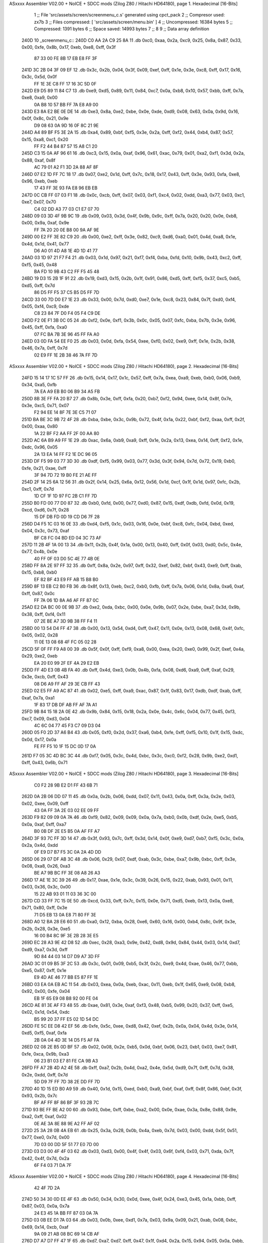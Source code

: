 ASxxxx Assembler V02.00 + NoICE + SDCC mods  (Zilog Z80 / Hitachi HD64180), page 1.
Hexadecimal [16-Bits]



                              1 ;; File 'src/assets/screen/screenmenu_c.s' generated using cpct_pack
                              2 ;; Compresor used:   zx7b
                              3 ;; Files compressed: [ 'src/assets/screen/menu.bin' ]
                              4 ;; Uncompressed:     16384 bytes
                              5 ;; Compressed:       1391 bytes
                              6 ;; Space saved:      14993 bytes
                              7 ;;
                              8 
                              9 ;; Data array definition
   240D                      10 _screenmenu_c::
   240D C0 AA 2A C9 25 8A    11    .db  0xc0, 0xaa, 0x2a, 0xc9, 0x25, 0x8a, 0x87, 0x33, 0x00, 0xfe, 0x8b, 0x17, 0xeb, 0xe8, 0xff, 0x3f
        87 33 00 FE 8B 17
        EB E8 FF 3F
   241D 3C 2B 04 3F 09 EF    12    .db  0x3c, 0x2b, 0x04, 0x3f, 0x09, 0xef, 0xff, 0x1e, 0x3e, 0xc8, 0xff, 0x17, 0x16, 0x3c, 0x5d, 0x0f
        FF 1E 3E C8 FF 17
        16 3C 5D 0F
   242D E9 D5 89 11 84 C7    13    .db  0xe9, 0xd5, 0x89, 0x11, 0x84, 0xc7, 0x0a, 0xb8, 0x10, 0x57, 0xbb, 0xff, 0x7a, 0xe8, 0xa9, 0x00
        0A B8 10 57 BB FF
        7A E8 A9 00
   243D E3 8A E2 BE 0E DE    14    .db  0xe3, 0x8a, 0xe2, 0xbe, 0x0e, 0xde, 0xd9, 0x08, 0x63, 0x0a, 0x9d, 0x16, 0x0f, 0x8c, 0x21, 0x9e
        D9 08 63 0A 9D 16
        0F 8C 21 9E
   244D A4 89 BF F5 3E 2A    15    .db  0xa4, 0x89, 0xbf, 0xf5, 0x3e, 0x2a, 0xff, 0xf2, 0x44, 0xb4, 0x87, 0x57, 0x15, 0xa8, 0xc1, 0x20
        FF F2 44 B4 87 57
        15 A8 C1 20
   245D C3 15 0A AF 96 61    16    .db  0xc3, 0x15, 0x0a, 0xaf, 0x96, 0x61, 0xac, 0x79, 0x01, 0xa2, 0xf1, 0x3d, 0x2a, 0x88, 0xaf, 0x8f
        AC 79 01 A2 F1 3D
        2A 88 AF 8F
   246D 07 E2 1D FF 7C 18    17    .db  0x07, 0xe2, 0x1d, 0xff, 0x7c, 0x18, 0x17, 0x43, 0xff, 0x3e, 0x93, 0xfa, 0xe8, 0x96, 0xeb, 0xeb
        17 43 FF 3E 93 FA
        E8 96 EB EB
   247D 0C CB FF 07 03 F1    18    .db  0x0c, 0xcb, 0xff, 0x07, 0x03, 0xf1, 0xc4, 0x02, 0xdd, 0xa3, 0x77, 0x03, 0xc1, 0xe7, 0x07, 0x70
        C4 02 DD A3 77 03
        C1 E7 07 70
   248D 09 03 3D 4F 9B 9C    19    .db  0x09, 0x03, 0x3d, 0x4f, 0x9b, 0x9c, 0xff, 0x7a, 0x20, 0x20, 0x0e, 0xb8, 0x00, 0x9a, 0xaf, 0x9e
        FF 7A 20 20 0E B8
        00 9A AF 9E
   249D 00 E2 FF 3E 82 C9    20    .db  0x00, 0xe2, 0xff, 0x3e, 0x82, 0xc9, 0xd6, 0xa0, 0x01, 0x4d, 0xa8, 0x1e, 0x4d, 0x1d, 0x41, 0x77
        D6 A0 01 4D A8 1E
        4D 1D 41 77
   24AD 03 1D 97 21 F7 F4    21    .db  0x03, 0x1d, 0x97, 0x21, 0xf7, 0xf4, 0xba, 0xfd, 0x10, 0x9b, 0x43, 0xc2, 0xff, 0xf5, 0x45, 0x48
        BA FD 10 9B 43 C2
        FF F5 45 48
   24BD 19 D3 15 2B 1F 91    22    .db  0x19, 0xd3, 0x15, 0x2b, 0x1f, 0x91, 0x86, 0xd5, 0xff, 0xf5, 0x37, 0xc5, 0xb5, 0xd5, 0xff, 0x7d
        86 D5 FF F5 37 C5
        B5 D5 FF 7D
   24CD 33 00 7D D0 E7 1E    23    .db  0x33, 0x00, 0x7d, 0xd0, 0xe7, 0x1e, 0xc8, 0x23, 0x84, 0x7f, 0xd0, 0xf4, 0x05, 0xf4, 0xc9, 0xde
        C8 23 84 7F D0 F4
        05 F4 C9 DE
   24DD F2 0E F1 3B 0C 05    24    .db  0xf2, 0x0e, 0xf1, 0x3b, 0x0c, 0x05, 0x07, 0xfc, 0xba, 0x7b, 0x3e, 0x96, 0x45, 0xff, 0xfa, 0xa0
        07 FC BA 7B 3E 96
        45 FF FA A0
   24ED 03 0D FA 54 EE F0    25    .db  0x03, 0x0d, 0xfa, 0x54, 0xee, 0xf0, 0x02, 0xe9, 0xff, 0x1e, 0x2b, 0x38, 0x46, 0x7a, 0xff, 0x7d
        02 E9 FF 1E 2B 38
        46 7A FF 7D
ASxxxx Assembler V02.00 + NoICE + SDCC mods  (Zilog Z80 / Hitachi HD64180), page 2.
Hexadecimal [16-Bits]



   24FD 15 14 17 1C 57 FF    26    .db  0x15, 0x14, 0x17, 0x1c, 0x57, 0xff, 0x7a, 0xea, 0xa9, 0xeb, 0xb0, 0x06, 0xb9, 0x34, 0xa5, 0xfb
        7A EA A9 EB B0 06
        B9 34 A5 FB
   250D 8B 3E FF FA 20 B7    27    .db  0x8b, 0x3e, 0xff, 0xfa, 0x20, 0xb7, 0xf2, 0x94, 0xee, 0x14, 0x8f, 0x7e, 0x3e, 0xc5, 0x71, 0x07
        F2 94 EE 14 8F 7E
        3E C5 71 07
   251D BA BE 3C 9B 72 4F    28    .db  0xba, 0xbe, 0x3c, 0x9b, 0x72, 0x4f, 0x1a, 0x22, 0xbf, 0xf2, 0xaa, 0xff, 0x2f, 0x00, 0xaa, 0x80
        1A 22 BF F2 AA FF
        2F 00 AA 80
   252D AC 6A B9 A9 FF 1E    29    .db  0xac, 0x6a, 0xb9, 0xa9, 0xff, 0x1e, 0x2a, 0x13, 0xea, 0x14, 0xff, 0xf2, 0x1e, 0xdc, 0x96, 0x05
        2A 13 EA 14 FF F2
        1E DC 96 05
   253D DF F5 99 03 77 3D    30    .db  0xdf, 0xf5, 0x99, 0x03, 0x77, 0x3d, 0x3f, 0x94, 0x7d, 0x72, 0x19, 0xb0, 0xfe, 0x21, 0xae, 0xff
        3F 94 7D 72 19 B0
        FE 21 AE FF
   254D 2F 14 25 6A 12 56    31    .db  0x2f, 0x14, 0x25, 0x6a, 0x12, 0x56, 0x1d, 0xcf, 0x1f, 0x1d, 0x97, 0xfc, 0x2b, 0xc1, 0xff, 0x7d
        1D CF 1F 1D 97 FC
        2B C1 FF 7D
   255D B0 FD 00 77 D0 87    32    .db  0xb0, 0xfd, 0x00, 0x77, 0xd0, 0x87, 0x15, 0xdf, 0xdb, 0xfd, 0x0d, 0x19, 0xcd, 0xd6, 0x7f, 0x28
        15 DF DB FD 0D 19
        CD D6 7F 28
   256D D4 F5 1C 03 16 0E    33    .db  0xd4, 0xf5, 0x1c, 0x03, 0x16, 0x0e, 0xbf, 0xc8, 0xfc, 0x04, 0xbd, 0xed, 0x04, 0x3c, 0x73, 0xaf
        BF C8 FC 04 BD ED
        04 3C 73 AF
   257D 11 2B 4F 1A 00 13    34    .db  0x11, 0x2b, 0x4f, 0x1a, 0x00, 0x13, 0x40, 0xff, 0x0f, 0x03, 0xd0, 0x5c, 0x4e, 0x77, 0x4b, 0x0e
        40 FF 0F 03 D0 5C
        4E 77 4B 0E
   258D FF 8A 2E 97 FF 32    35    .db  0xff, 0x8a, 0x2e, 0x97, 0xff, 0x32, 0xef, 0x82, 0xbf, 0x43, 0xe9, 0xff, 0xab, 0x15, 0xb8, 0xb0
        EF 82 BF 43 E9 FF
        AB 15 B8 B0
   259D 8F 13 EB C2 B0 FB    36    .db  0x8f, 0x13, 0xeb, 0xc2, 0xb0, 0xfb, 0xff, 0x7a, 0x06, 0x1d, 0x8a, 0xa6, 0xaf, 0xff, 0x87, 0x0c
        FF 7A 06 1D 8A A6
        AF FF 87 0C
   25AD E2 DA BC 00 0E 9B    37    .db  0xe2, 0xda, 0xbc, 0x00, 0x0e, 0x9b, 0x07, 0x2e, 0xbe, 0xa7, 0x3d, 0x9b, 0x38, 0xff, 0xf4, 0x11
        07 2E BE A7 3D 9B
        38 FF F4 11
   25BD 00 13 54 D4 FF 47    38    .db  0x00, 0x13, 0x54, 0xd4, 0xff, 0x47, 0x11, 0x0e, 0x13, 0x08, 0x68, 0x4f, 0xfc, 0x05, 0x02, 0x28
        11 0E 13 08 68 4F
        FC 05 02 28
   25CD 5F 0F FF F9 A8 00    39    .db  0x5f, 0x0f, 0xff, 0xf9, 0xa8, 0x00, 0xea, 0x20, 0xe0, 0x99, 0x2f, 0xef, 0x4a, 0x29, 0xe2, 0xeb
        EA 20 E0 99 2F EF
        4A 29 E2 EB
   25DD FF 4D E3 0B 4B FA    40    .db  0xff, 0x4d, 0xe3, 0x0b, 0x4b, 0xfa, 0x08, 0xd6, 0xa9, 0xff, 0xaf, 0x29, 0x3e, 0xcb, 0xff, 0x43
        08 D6 A9 FF AF 29
        3E CB FF 43
   25ED 02 E5 FF A9 AC 87    41    .db  0x02, 0xe5, 0xff, 0xa9, 0xac, 0x87, 0x1f, 0x83, 0x17, 0xdb, 0xdf, 0xab, 0xff, 0xaf, 0x7a, 0xa1
        1F 83 17 DB DF AB
        FF AF 7A A1
   25FD 9B 84 15 18 2A 0E    42    .db  0x9b, 0x84, 0x15, 0x18, 0x2a, 0x0e, 0x4c, 0x6c, 0x04, 0x77, 0x45, 0xf3, 0xc7, 0x09, 0xd3, 0x04
        4C 6C 04 77 45 F3
        C7 09 D3 04
   260D 05 F0 2D 37 A6 B4    43    .db  0x05, 0xf0, 0x2d, 0x37, 0xa6, 0xb4, 0xfe, 0xff, 0xf5, 0x10, 0x1f, 0x15, 0xdc, 0x0d, 0x17, 0x0a
        FE FF F5 10 1F 15
        DC 0D 17 0A
   261D F7 05 3C 4D BC 3C    44    .db  0xf7, 0x05, 0x3c, 0x4d, 0xbc, 0x3c, 0xc0, 0xf2, 0x28, 0x9b, 0xe2, 0xd1, 0xff, 0x43, 0x6b, 0x71
ASxxxx Assembler V02.00 + NoICE + SDCC mods  (Zilog Z80 / Hitachi HD64180), page 3.
Hexadecimal [16-Bits]



        C0 F2 28 9B E2 D1
        FF 43 6B 71
   262D 0A 2B 06 DD 07 11    45    .db  0x0a, 0x2b, 0x06, 0xdd, 0x07, 0x11, 0x43, 0x0a, 0xff, 0x3a, 0x2e, 0x03, 0x02, 0xee, 0x09, 0xff
        43 0A FF 3A 2E 03
        02 EE 09 FF
   263D F9 82 09 09 0A 7A    46    .db  0xf9, 0x82, 0x09, 0x09, 0x0a, 0x7a, 0xb0, 0x0b, 0xdf, 0x2e, 0xe5, 0xb5, 0x0a, 0xaf, 0xff, 0xa7
        B0 0B DF 2E E5 B5
        0A AF FF A7
   264D 3F 93 7C FF 3D 14    47    .db  0x3f, 0x93, 0x7c, 0xff, 0x3d, 0x14, 0x0f, 0xe9, 0xd7, 0xb7, 0xf5, 0x3c, 0x0a, 0x2a, 0x4d, 0xdd
        0F E9 D7 B7 F5 3C
        0A 2A 4D DD
   265D 06 29 07 DF AB 3C    48    .db  0x06, 0x29, 0x07, 0xdf, 0xab, 0x3c, 0xbe, 0xa7, 0x9b, 0xbc, 0xff, 0x3e, 0x08, 0xa8, 0x26, 0xa3
        BE A7 9B BC FF 3E
        08 A8 26 A3
   266D 17 AE 1E 3C 39 26    49    .db  0x17, 0xae, 0x1e, 0x3c, 0x39, 0x26, 0x15, 0x22, 0xab, 0x93, 0x01, 0x11, 0x03, 0x36, 0x3c, 0x00
        15 22 AB 93 01 11
        03 36 3C 00
   267D CD 33 FF 7C 15 0E    50    .db  0xcd, 0x33, 0xff, 0x7c, 0x15, 0x0e, 0x71, 0xd5, 0xeb, 0x13, 0x0a, 0xe8, 0x71, 0x80, 0xff, 0x3e
        71 D5 EB 13 0A E8
        71 80 FF 3E
   268D A0 12 BA 28 E6 60    51    .db  0xa0, 0x12, 0xba, 0x28, 0xe6, 0x60, 0x16, 0x00, 0xb4, 0x8c, 0x9f, 0x3e, 0x2b, 0x28, 0x3e, 0xe5
        16 00 B4 8C 9F 3E
        2B 28 3E E5
   269D EC 28 A3 9E 42 D8    52    .db  0xec, 0x28, 0xa3, 0x9e, 0x42, 0xd8, 0x9d, 0x84, 0x44, 0x03, 0x14, 0xd7, 0xd9, 0xa7, 0x3d, 0xff
        9D 84 44 03 14 D7
        D9 A7 3D FF
   26AD 3C 01 09 B5 3F 2C    53    .db  0x3c, 0x01, 0x09, 0xb5, 0x3f, 0x2c, 0xe9, 0x4d, 0xae, 0x46, 0x77, 0xbb, 0xe5, 0x87, 0xff, 0x1e
        E9 4D AE 46 77 BB
        E5 87 FF 1E
   26BD 03 EA 0A EB AC 11    54    .db  0x03, 0xea, 0x0a, 0xeb, 0xac, 0x11, 0xeb, 0x1f, 0x65, 0xe9, 0x08, 0xb8, 0x92, 0x00, 0xfe, 0x04
        EB 1F 65 E9 08 B8
        92 00 FE 04
   26CD AE 81 3E AF F3 48    55    .db  0xae, 0x81, 0x3e, 0xaf, 0xf3, 0x48, 0xb5, 0x99, 0x20, 0x37, 0xff, 0xe5, 0x02, 0x1d, 0x54, 0xdc
        B5 99 20 37 FF E5
        02 1D 54 DC
   26DD FE 5C EE D8 42 EF    56    .db  0xfe, 0x5c, 0xee, 0xd8, 0x42, 0xef, 0x2b, 0x0a, 0x04, 0x4d, 0x3e, 0x14, 0xd5, 0xf5, 0xaf, 0xfa
        2B 0A 04 4D 3E 14
        D5 F5 AF FA
   26ED 02 08 2E B5 0D BF    57    .db  0x02, 0x08, 0x2e, 0xb5, 0x0d, 0xbf, 0x06, 0x23, 0xb1, 0x03, 0xe7, 0x81, 0xfe, 0xca, 0x9b, 0xa3
        06 23 B1 03 E7 81
        FE CA 9B A3
   26FD FF A7 2B 4D A2 4E    58    .db  0xff, 0xa7, 0x2b, 0x4d, 0xa2, 0x4e, 0x5d, 0xd9, 0x7f, 0xff, 0x7d, 0x38, 0x2e, 0xdd, 0xff, 0x7d
        5D D9 7F FF 7D 38
        2E DD FF 7D
   270D 40 1D 15 ED B0 A9    59    .db  0x40, 0x1d, 0x15, 0xed, 0xb0, 0xa9, 0xbf, 0xaf, 0xff, 0x8f, 0x86, 0xbf, 0x3f, 0x93, 0x2b, 0x7c
        BF AF FF 8F 86 BF
        3F 93 2B 7C
   271D 93 BE FF BE A2 00    60    .db  0x93, 0xbe, 0xff, 0xbe, 0xa2, 0x00, 0x0e, 0xae, 0x3a, 0x8e, 0x88, 0x9e, 0xa2, 0xff, 0xaf, 0x02
        0E AE 3A 8E 88 9E
        A2 FF AF 02
   272D 25 3A 28 0B 4A EB    61    .db  0x25, 0x3a, 0x28, 0x0b, 0x4a, 0xeb, 0x7d, 0x03, 0x00, 0xdd, 0x5f, 0x51, 0x77, 0xe0, 0x7d, 0x00
        7D 03 00 DD 5F 51
        77 E0 7D 00
   273D 03 D3 00 4F 4F 03    62    .db  0x03, 0xd3, 0x00, 0x4f, 0x4f, 0x03, 0x6f, 0xf4, 0x03, 0x71, 0xda, 0x7f, 0x42, 0x4f, 0x7d, 0x2a
        6F F4 03 71 DA 7F
ASxxxx Assembler V02.00 + NoICE + SDCC mods  (Zilog Z80 / Hitachi HD64180), page 4.
Hexadecimal [16-Bits]



        42 4F 7D 2A
   274D 50 34 30 0D EE 4F    63    .db  0x50, 0x34, 0x30, 0x0d, 0xee, 0x4f, 0x24, 0xe3, 0x45, 0x1a, 0xbb, 0xff, 0x87, 0x03, 0x0a, 0x7a
        24 E3 45 1A BB FF
        87 03 0A 7A
   275D 03 0B EE D1 7A 03    64    .db  0x03, 0x0b, 0xee, 0xd1, 0x7a, 0x03, 0x9a, 0x09, 0x21, 0xab, 0x08, 0xbc, 0x69, 0x14, 0xcb, 0xaf
        9A 09 21 AB 08 BC
        69 14 CB AF
   276D D7 A7 D7 FF 47 1F    65    .db  0xd7, 0xa7, 0xd7, 0xff, 0x47, 0x1f, 0xd4, 0x2a, 0x15, 0x94, 0x05, 0x0a, 0xbb, 0xc5, 0x1c, 0xbc
        D4 2A 15 94 05 0A
        BB C5 1C BC
   277D F2 00 CE C0 CB 9B    66    .db  0xf2, 0x00, 0xce, 0xc0, 0xcb, 0x9b, 0xa9, 0xff, 0x8f, 0x07, 0xe2, 0x18, 0x4e, 0x15, 0xef, 0x08
        A9 FF 8F 07 E2 18
        4E 15 EF 08
   278D 4E 9B 0C 09 06 1D    67    .db  0x4e, 0x9b, 0x0c, 0x09, 0x06, 0x1d, 0x38, 0xc2, 0x03, 0xe5, 0xfb, 0xff, 0x7a, 0xa8, 0xaf, 0xaf
        38 C2 03 E5 FB FF
        7A A8 AF AF
   279D EA C6 06 E9 03 0C    68    .db  0xea, 0xc6, 0x06, 0xe9, 0x03, 0x0c, 0x03, 0xb2, 0x9e, 0xaf, 0xac, 0x0a, 0x6f, 0xb0, 0xfa, 0x93
        03 B2 9E AF AC 0A
        6F B0 FA 93
   27AD BE AF FA EA FF 21    69    .db  0xbe, 0xaf, 0xfa, 0xea, 0xff, 0x21, 0x80, 0x7a, 0xfd, 0x29, 0x58, 0xe6, 0x83, 0x14, 0xc8, 0xaa
        80 7A FD 29 58 E6
        83 14 C8 AA
   27BD D4 FF 43 11 0E 57    70    .db  0xd4, 0xff, 0x43, 0x11, 0x0e, 0x57, 0x40, 0x0e, 0x57, 0x0c, 0x69, 0x4f, 0xd2, 0x0c, 0x55, 0x0d
        40 0E 57 0C 69 4F
        D2 0C 55 0D
   27CD 29 D6 FF 53 08 C5    71    .db  0x29, 0xd6, 0xff, 0x53, 0x08, 0xc5, 0x41, 0x20, 0x00, 0x10, 0x10, 0x00, 0xe9, 0xff, 0x89, 0x80
        41 20 00 10 10 00
        E9 FF 89 80
   27DD 14 25 19 0B F6 31    72    .db  0x14, 0x25, 0x19, 0x0b, 0xf6, 0x31, 0xdc, 0x0f, 0xd2, 0x0e, 0x11, 0x0d, 0xfc, 0x3d, 0x02, 0x28
        DC 0F D2 0E 11 0D
        FC 3D 02 28
   27ED B4 B0 07 DF 04 27    73    .db  0xb4, 0xb0, 0x07, 0xdf, 0x04, 0x27, 0x02, 0x03, 0xff, 0xd4, 0xf4, 0x4e, 0x1c, 0x54, 0xab, 0x61
        02 03 FF D4 F4 4E
        1C 54 AB 61
   27FD 36 03 43 FF 4F 06    74    .db  0x36, 0x03, 0x43, 0xff, 0x4f, 0x06, 0x4b, 0xd7, 0x03, 0x3b, 0x77, 0xdd, 0x0f, 0x09, 0x4f, 0x33
        4B D7 03 3B 77 DD
        0F 09 4F 33
   280D BA FD 14 A7 06 15    75    .db  0xba, 0xfd, 0x14, 0xa7, 0x06, 0x15, 0x17, 0x95, 0x26, 0x3c, 0x2b, 0xdb, 0xd6, 0xed, 0x09, 0x3d
        17 95 26 3C 2B DB
        D6 ED 09 3D
   281D 77 FF BE 14 0E 1A    76    .db  0x77, 0xff, 0xbe, 0x14, 0x0e, 0x1a, 0x9d, 0x0d, 0x36, 0xff, 0x7d, 0x2a, 0x90, 0xff, 0xa7, 0xa8
        9D 0D 36 FF 7D 2A
        90 FF A7 A8
   282D E2 0D FD FF 3E CF    77    .db  0xe2, 0x0d, 0xfd, 0xff, 0x3e, 0xcf, 0xf6, 0x3e, 0xaf, 0x82, 0x97, 0xec, 0x9f, 0xe4, 0x91, 0xbc
        F6 3E AF 82 97 EC
        9F E4 91 BC
   283D 93 C1 43 FF 5F 18    78    .db  0x93, 0xc1, 0x43, 0xff, 0x5f, 0x18, 0xc5, 0xff, 0x7d, 0x03, 0xdd, 0xff, 0x17, 0xf7, 0x34, 0xfd
        C5 FF 7D 03 DD FF
        17 F7 34 FD
   284D 2B 03 E2 F1 FF 3D    79    .db  0x2b, 0x03, 0xe2, 0xf1, 0xff, 0x3d, 0x10, 0xad, 0x77, 0x3e, 0xb5, 0xbb, 0xe3, 0xfc, 0xe6, 0xde
        10 AD 77 3E B5 BB
        E3 FC E6 DE
   285D 3E AE 95 DD E1 4E    80    .db  0x3e, 0xae, 0x95, 0xdd, 0xe1, 0x4e, 0xd8, 0x77, 0xff, 0x7d, 0x04, 0x14, 0xb6, 0xec, 0x0e, 0xd5
        D8 77 FF 7D 04 14
        B6 EC 0E D5
ASxxxx Assembler V02.00 + NoICE + SDCC mods  (Zilog Z80 / Hitachi HD64180), page 5.
Hexadecimal [16-Bits]



   286D D5 FC DE AF 53 00    81    .db  0xd5, 0xfc, 0xde, 0xaf, 0x53, 0x00, 0xdc, 0xaf, 0x03, 0xff, 0xf5, 0x45, 0x4d, 0xd0, 0x20, 0xd5
        DC AF 03 FF F5 45
        4D D0 20 D5
   287D 25 3C 04 D7 CB C6    82    .db  0x25, 0x3c, 0x04, 0xd7, 0xcb, 0xc6, 0x6d, 0x06, 0x0c, 0x00, 0x6e, 0x18, 0xb3, 0x09, 0x9b, 0x4f
        6D 06 0C 00 6E 18
        B3 09 9B 4F
   288D 1B A5 02 25 FB 4E    83    .db  0x1b, 0xa5, 0x02, 0x25, 0xfb, 0x4e, 0x81, 0x3d, 0x16, 0x20, 0xda, 0x3d, 0x03, 0x0b, 0x0e, 0xfd
        81 3D 16 20 DA 3D
        03 0B 0E FD
   289D 19 0A 4D FE 8D 4A    84    .db  0x19, 0x0a, 0x4d, 0xfe, 0x8d, 0x4a, 0x03, 0xb8, 0x02, 0x28, 0x30, 0x4d, 0x7b, 0x4f, 0x28, 0x77
        03 B8 02 28 30 4D
        7B 4F 28 77
   28AD 32 52 7C 17 50 16    85    .db  0x32, 0x52, 0x7c, 0x17, 0x50, 0x16, 0x88, 0xeb, 0x0e, 0x1e, 0xb9, 0x29, 0x95, 0xac, 0x2a, 0x16
        88 EB 0E 1E B9 29
        95 AC 2A 16
   28BD 36 C4 09 D2 10 82    86    .db  0x36, 0xc4, 0x09, 0xd2, 0x10, 0x82, 0x7d, 0x3e, 0x76, 0x75, 0x4f, 0x1b, 0x00, 0xae, 0xbf, 0x91
        7D 3E 76 75 4F 1B
        00 AE BF 91
   28CD 82 0B 16 9E A4 10    87    .db  0x82, 0x0b, 0x16, 0x9e, 0xa4, 0x10, 0x03, 0x2e, 0xb2, 0x28, 0x14, 0x24, 0x9d, 0x90, 0x8e, 0xc2
        03 2E B2 28 14 24
        9D 90 8E C2
   28DD 99 30 88 C2 9F 42    88    .db  0x99, 0x30, 0x88, 0xc2, 0x9f, 0x42, 0xaa, 0x00, 0x83, 0x0c, 0x0a, 0x1d, 0x06, 0x09, 0x92, 0x15
        AA 00 83 0C 0A 1D
        06 09 92 15
   28ED 18 4F 09 3F 3F 06    89    .db  0x18, 0x4f, 0x09, 0x3f, 0x3f, 0x06, 0x91, 0x2b, 0x00, 0x06, 0x72, 0x2e, 0x0c, 0x03, 0x04, 0x17
        91 2B 00 06 72 2E
        0C 03 04 17
   28FD 3F 31 06 00 0C 42    90    .db  0x3f, 0x31, 0x06, 0x00, 0x0c, 0x42, 0x1c, 0x3c, 0x4f, 0xac, 0x1b, 0x3a, 0x14, 0x3f, 0x0d, 0x92
        1C 3C 4F AC 1B 3A
        14 3F 0D 92
   290D 15 18 03 06 DE 2A    91    .db  0x15, 0x18, 0x03, 0x06, 0xde, 0x2a, 0x07, 0x85, 0x3f, 0x03, 0x05, 0x3e, 0x05, 0xde, 0x3d, 0x3f
        07 85 3F 03 05 3E
        05 DE 3D 3F
   291D 4F 32 28 00 06 FE    92    .db  0x4f, 0x32, 0x28, 0x00, 0x06, 0xfe, 0xd6, 0x00, 0x01, 0x08, 0x26, 0xba, 0x17, 0xea, 0x1e, 0x6a
        D6 00 01 08 26 BA
        17 EA 1E 6A
   292D 3C 39 15 22 25 B2    93    .db  0x3c, 0x39, 0x15, 0x22, 0x25, 0xb2, 0x01, 0x11, 0x03, 0x36, 0x3c, 0x00, 0xcd, 0x33, 0x26, 0x16
        01 11 03 36 3C 00
        CD 33 26 16
   293D 28 70 00 C5 4F 4D    94    .db  0x28, 0x70, 0x00, 0xc5, 0x4f, 0x4d, 0x0e, 0x75, 0x3d, 0x75, 0x28, 0x4d, 0x4c, 0x4d, 0x2c, 0x4f
        0E 75 3D 75 28 4D
        4C 4D 2C 4F
   294D D3 00 D4 26 17 0E    95    .db  0xd3, 0x00, 0xd4, 0x26, 0x17, 0x0e, 0x57, 0x18, 0x07, 0x0a, 0x06, 0x85, 0x3c, 0x28, 0x10, 0x8c
        57 18 07 0A 06 85
        3C 28 10 8C
   295D 05 00 02 0F 5E A5    96    .db  0x05, 0x00, 0x02, 0x0f, 0x5e, 0xa5, 0x14, 0x3c, 0x55, 0x8c, 0x08, 0x23, 0x59, 0xe0, 0x20, 0x00
        14 3C 55 8C 08 23
        59 E0 20 00
   296D 10 52 22 00 47 08    97    .db  0x10, 0x52, 0x22, 0x00, 0x47, 0x08, 0xc1, 0x41, 0x00, 0x70, 0x30, 0x00, 0xb4, 0x8a, 0x00
        C1 41 00 70 30 00
        B4 8A 00
                             98 ;; Address of the latest byte of the compressed array (for unpacking purposes)
                     056E    99 _screenmenu_c_end == . - 1
                            100 
